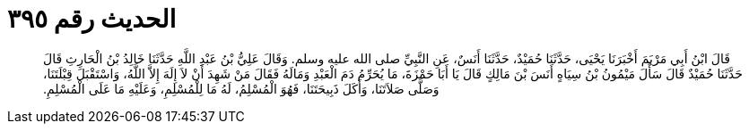 
= الحديث رقم ٣٩٥

[quote.hadith]
قَالَ ابْنُ أَبِي مَرْيَمَ أَخْبَرَنَا يَحْيَى، حَدَّثَنَا حُمَيْدٌ، حَدَّثَنَا أَنَسٌ، عَنِ النَّبِيِّ صلى الله عليه وسلم‏.‏ وَقَالَ عَلِيُّ بْنُ عَبْدِ اللَّهِ حَدَّثَنَا خَالِدُ بْنُ الْحَارِثِ قَالَ حَدَّثَنَا حُمَيْدٌ قَالَ سَأَلَ مَيْمُونُ بْنُ سِيَاهٍ أَنَسَ بْنَ مَالِكٍ قَالَ يَا أَبَا حَمْزَةَ، مَا يُحَرِّمُ دَمَ الْعَبْدِ وَمَالَهُ فَقَالَ مَنْ شَهِدَ أَنْ لاَ إِلَهَ إِلاَّ اللَّهُ، وَاسْتَقْبَلَ قِبْلَتَنَا، وَصَلَّى صَلاَتَنَا، وَأَكَلَ ذَبِيحَتَنَا، فَهُوَ الْمُسْلِمُ، لَهُ مَا لِلْمُسْلِمِ، وَعَلَيْهِ مَا عَلَى الْمُسْلِمِ‏.‏